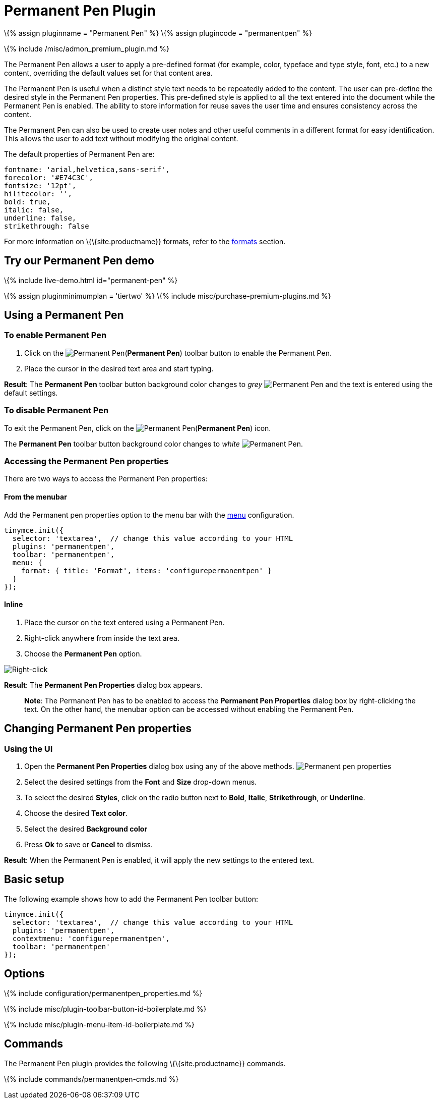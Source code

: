= Permanent Pen Plugin

:title_nav: Permanent Pen :description: Apply formats while typing. :keywords: permanent pen copy text format style :controls: toolbar button, contextmenu, menu item

\{% assign pluginname = "Permanent Pen" %} \{% assign plugincode = "permanentpen" %}

\{% include /misc/admon_premium_plugin.md %}

The Permanent Pen allows a user to apply a pre-defined format (for example, color, typeface and type style, font, etc.) to a new content, overriding the default values set for that content area.

The Permanent Pen is useful when a distinct style text needs to be repeatedly added to the content. The user can pre-define the desired style in the Permanent Pen properties. This pre-defined style is applied to all the text entered into the document while the Permanent Pen is enabled. The ability to store information for reuse saves the user time and ensures consistency across the content.

The Permanent Pen can also be used to create user notes and other useful comments in a different format for easy identification. This allows the user to add text without modifying the original content.

The default properties of Permanent Pen are:

[source,js]
----
fontname: 'arial,helvetica,sans-serif',
forecolor: '#E74C3C',
fontsize: '12pt',
hilitecolor: '',
bold: true,
italic: false,
underline: false,
strikethrough: false
----

For more information on \{\{site.productname}} formats, refer to the link:{{site.baseurl}}/content/content-formatting/#formats[formats] section.

== Try our Permanent Pen demo

\{% include live-demo.html id="permanent-pen" %}

\{% assign pluginminimumplan = 'tiertwo' %} \{% include misc/purchase-premium-plugins.md %}

== Using a Permanent Pen

=== To enable Permanent Pen

[arabic]
. Click on the image:{{site.baseurl}}/images/icons/permanent-pen.svg[Permanent Pen](*Permanent Pen*) toolbar button to enable the Permanent Pen.
. Place the cursor in the desired text area and start typing.

*Result*: The *Permanent Pen* toolbar button background color changes to _grey_ image:{{site.baseurl}}/images/icons/permanent-pen.svg[Permanent Pen] and the text is entered using the default settings.

=== To disable Permanent Pen

To exit the Permanent Pen, click on the image:{{site.baseurl}}/images/icons/permanent-pen.svg[Permanent Pen](*Permanent Pen*) icon.

The *Permanent Pen* toolbar button background color changes to _white_ image:{{site.baseurl}}/images/icons/permanent-pen.svg[Permanent Pen].

=== Accessing the Permanent Pen properties

There are two ways to access the Permanent Pen properties:

==== From the menubar

Add the Permanent pen properties option to the menu bar with the link:{{site.baseurl}}/interface/menus/menus-configuration-options/#menu[menu] configuration.

[source,js]
----
tinymce.init({
  selector: 'textarea',  // change this value according to your HTML
  plugins: 'permanentpen',
  toolbar: 'permanentpen',
  menu: {
    format: { title: 'Format', items: 'configurepermanentpen' }
  }
});
----

==== Inline

[arabic]
. Place the cursor on the text entered using a Permanent Pen.
. Right-click anywhere from inside the text area.
. Choose the *Permanent Pen* option.

image:{{site.baseurl}}/images/right-click.png[Right-click]

*Result*: The *Permanent Pen Properties* dialog box appears.

____
*Note*: The Permanent Pen has to be enabled to access the *Permanent Pen Properties* dialog box by right-clicking the text. On the other hand, the menubar option can be accessed without enabling the Permanent Pen.
____

== Changing Permanent Pen properties

=== Using the UI

[arabic]
. Open the *Permanent Pen Properties* dialog box using any of the above methods. image:{{site.baseurl}}/images/ppprop.png[Permanent pen properties]
. Select the desired settings from the *Font* and *Size* drop-down menus.
. To select the desired *Styles*, click on the radio button next to *Bold*, *Italic*, *Strikethrough*, or *Underline*.
. Choose the desired *Text color*.
. Select the desired *Background color*
. Press *Ok* to save or *Cancel* to dismiss.

*Result*: When the Permanent Pen is enabled, it will apply the new settings to the entered text.

== Basic setup

The following example shows how to add the Permanent Pen toolbar button:

[source,js]
----
tinymce.init({
  selector: 'textarea',  // change this value according to your HTML
  plugins: 'permanentpen',
  contextmenu: 'configurepermanentpen',
  toolbar: 'permanentpen'
});
----

== Options

\{% include configuration/permanentpen_properties.md %}

\{% include misc/plugin-toolbar-button-id-boilerplate.md %}

\{% include misc/plugin-menu-item-id-boilerplate.md %}

== Commands

The Permanent Pen plugin provides the following \{\{site.productname}} commands.

\{% include commands/permanentpen-cmds.md %}
